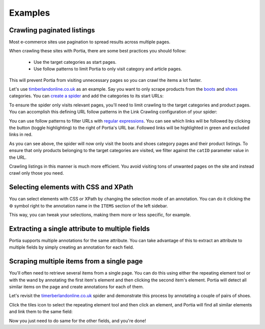 .. _examples:

========
Examples
========

Crawling paginated listings
===========================

Most e-commerce sites use pagination to spread results across multiple pages.

When crawling these sites with Portia, there are some best practices you should follow:

	* Use the target categories as start pages.
	* Use follow patterns to limit Portia to only visit category and article pages.

This will prevent Portia from visiting unnecessary pages so you can crawl the items a lot faster.

Let's use `timberlandonline.co.uk <http://www.timberlandonline.co.uk>`_ as an example. Say you want to only scrape products from the `boots <http://www.timberlandonline.co.uk/en/men-footwear-boots>`_ and `shoes <http://www.timberlandonline.co.uk/en/men-footwear-shoes>`_ categories. You can `create a spider <getting-started>`_ and add the categories to its start URLs:

.. image:: _static/portia-start-urls.png
	:alt: Start URLs

To ensure the spider only visits relevant pages, you'll need to limit crawling to the target categories and product pages. You can accomplish this defining URL follow patterns in the Link Crawling configuration of your spider:

.. image:: _static/portia-follow-patterns.png
	:alt: Follow patterns

You can use follow patterns to filter URLs with `regular expressions <https://en.wikipedia.org/Regular_expressions>`_. You can see which links will be followed by clicking the |icon-toggle-links| button (toggle highlighting) to the right of Portia's URL bar. Followed links will be highlighted in green and excluded links in red.

.. |icon-toggle-links| image:: _static/portia-icon-add-repeat.png
    :width: 16px
    :height: 16px

As you can see above, the spider will now only visit the boots and shoes category pages and their product listings. To ensure that only products belonging to the target categories are visited, we filter against the ``catID`` parameter value in the URL.

Crawling listings in this manner is much more efficient. You avoid visiting tons of unwanted pages on the site and instead crawl only those you need.

Selecting elements with CSS and XPath
=====================================

You can select elements with CSS or XPath by changing the selection mode of an annotation. You can do it clicking the |cog-symbol| symbol right to the annotation name in the ``ITEMS`` section of the left sidebar.

.. image:: _static/portia-change-selection-mode.png
    :alt: Changing the selection mode of an annotation.

This way, you can tweak your selections, making them more or less specific, for example.

.. |cog-symbol| unicode:: 0x2699

Extracting a single attribute to multiple fields
================================================

Portia supports multiple annotations for the same attribute. You can take advantage of this to extract an attribute to multiple fields by simply creating an annotation for each field.

Scraping multiple items from a single page
==========================================

You'll often need to retrieve several items from a single page. You can do this using either the repeating element tool or with the wand by annotating the first item's element and then clicking the second item's element. Portia will detect all similar items on the page and create annotations for each of them.

Let's revisit the `timerberlandonline.co.uk <http://www.timberlandonline.co.uk>`_ spider and demonstrate this process by annotating a couple of pairs of shoes.

Click the tiles icon to select the repeating element tool and then click an element, and Portia will find all similar elements and link them to the same field:

.. image:: _static/portia-multi-preview.png
	:alt: Start URLs

Now you just need to do same for the other fields, and you're done!